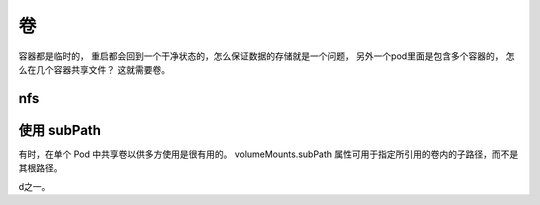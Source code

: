 卷
==========================================
容器都是临时的， 重启都会回到一个干净状态的，怎么保证数据的存储就是一个问题， 另外一个pod里面是包含多个容器的， 怎么在几个容器共享文件？
这就需要卷。



nfs 
--------------------------------



使用 subPath 
---------------------------
有时，在单个 Pod 中共享卷以供多方使用是很有用的。 volumeMounts.subPath 属性可用于指定所引用的卷内的子路径，而不是其根路径。















































































d之一。











